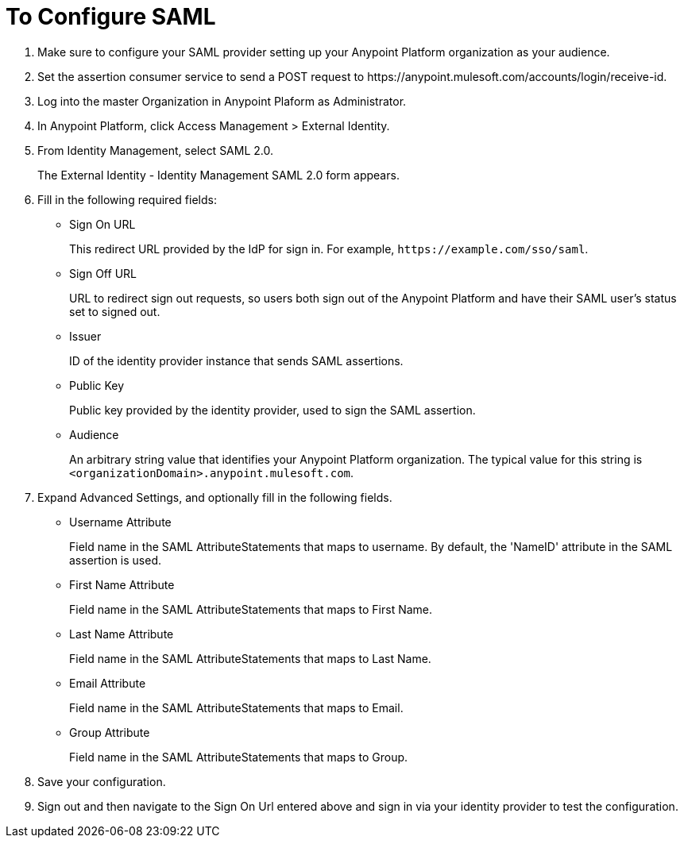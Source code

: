 = To Configure SAML

. Make sure to configure your SAML provider setting up your Anypoint Platform organization as your audience.
. Set the assertion consumer service to send a POST request to +https://anypoint.mulesoft.com/accounts/login/receive-id+.
. Log into the master Organization in Anypoint Plaform as Administrator.
. In Anypoint Platform, click Access Management > External Identity.
. From Identity Management, select SAML 2.0.
+
The External Identity - Identity Management SAML 2.0 form appears.
+
. Fill in the following required fields:
+
* Sign On URL
+
This redirect URL provided by the IdP for sign in. For example, `+https://example.com/sso/saml+`.
+
* Sign Off URL
+
URL to redirect sign out requests, so users both sign out of the Anypoint Platform and have their SAML user's status set to signed out.
+
* Issuer
+
ID of the identity provider instance that sends SAML assertions.
+
* Public Key
+
Public key provided by the identity provider, used to sign the SAML assertion.
+
* Audience
+
An arbitrary string value that identifies your Anypoint Platform organization. The typical value for this string is `<organizationDomain>.anypoint.mulesoft.com`.
+
. Expand Advanced Settings, and optionally fill in the following fields.
+
* Username Attribute
+
Field name in the SAML AttributeStatements that maps to username. By default, the 'NameID' attribute in the SAML assertion is used.
+
* First Name Attribute
+
Field name in the SAML AttributeStatements that maps to First Name.
+
* Last Name Attribute
+
Field name in the SAML AttributeStatements that maps to Last Name.
+
* Email Attribute
+
Field name in the SAML AttributeStatements that maps to Email.
+
* Group Attribute
+
Field name in the SAML AttributeStatements that maps to Group.
+
. Save your configuration.
+
. Sign out and then navigate to the Sign On Url entered above and sign in via your identity provider to test the configuration.
